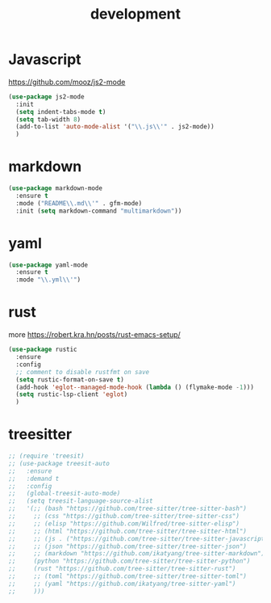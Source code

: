 #+TITLE: development
#+DRAFT: false
#+TAGS[]: emacs config
#+PROPERTY: header-args:emacs-lisp :comments link :results none

* Javascript

https://github.com/mooz/js2-mode

#+BEGIN_SRC emacs-lisp
  (use-package js2-mode
    :init
    (setq indent-tabs-mode t)
    (setq tab-width 8)
    (add-to-list 'auto-mode-alist '("\\.js\\'" . js2-mode))
    )
#+END_SRC


* markdown

#+BEGIN_SRC emacs-lisp
(use-package markdown-mode
  :ensure t
  :mode ("README\\.md\\'" . gfm-mode)
  :init (setq markdown-command "multimarkdown"))
#+END_SRC


* yaml

#+BEGIN_SRC emacs-lisp
(use-package yaml-mode
  :ensure t
  :mode "\\.yml\\'")
#+END_SRC


* rust

more https://robert.kra.hn/posts/rust-emacs-setup/

#+BEGIN_SRC emacs-lisp
  (use-package rustic
    :ensure
    :config
    ;; comment to disable rustfmt on save
    (setq rustic-format-on-save t)
    (add-hook 'eglot--managed-mode-hook (lambda () (flymake-mode -1)))
    (setq rustic-lsp-client 'eglot)
    )
#+END_SRC


* treesitter

#+BEGIN_SRC emacs-lisp
  ;; (require 'treesit)
  ;; (use-package treesit-auto
  ;;   :ensure
  ;;   :demand t
  ;;   :config
  ;;   (global-treesit-auto-mode)
  ;;   (setq treesit-language-source-alist
  ;;   '(;; (bash "https://github.com/tree-sitter/tree-sitter-bash")
  ;;     ;; (css "https://github.com/tree-sitter/tree-sitter-css")
  ;;     ;; (elisp "https://github.com/Wilfred/tree-sitter-elisp")
  ;;     ;; (html "https://github.com/tree-sitter/tree-sitter-html")
  ;;     ;; (js . ("https://github.com/tree-sitter/tree-sitter-javascript" "master" "src"))
  ;;     ;; (json "https://github.com/tree-sitter/tree-sitter-json")
  ;;     ;; (markdown "https://github.com/ikatyang/tree-sitter-markdown")
  ;;     (python "https://github.com/tree-sitter/tree-sitter-python")
  ;;     (rust "https://github.com/tree-sitter/tree-sitter-rust")
  ;;     ;; (toml "https://github.com/tree-sitter/tree-sitter-toml")
  ;;     ;; (yaml "https://github.com/ikatyang/tree-sitter-yaml")
  ;;     )))
#+END_SRC

